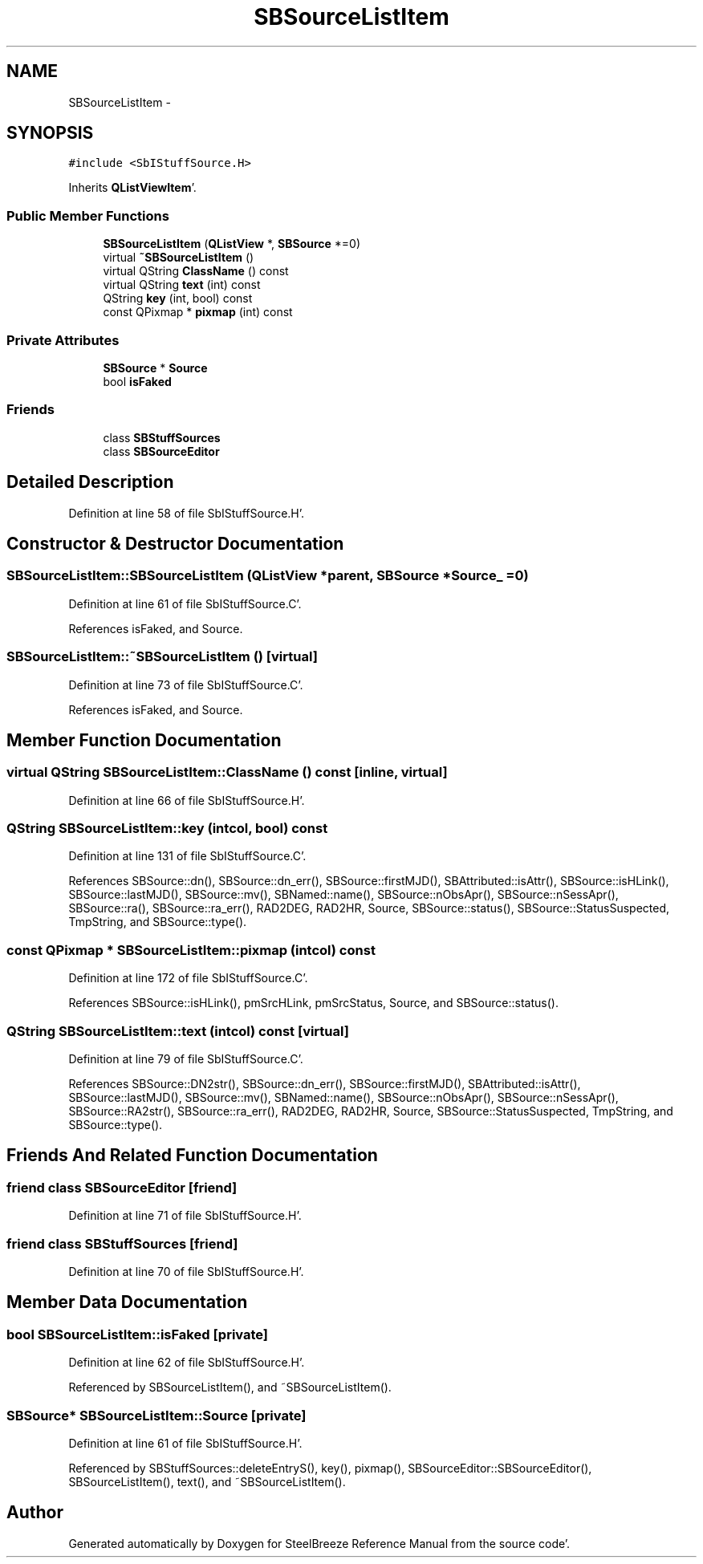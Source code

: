 .TH "SBSourceListItem" 3 "Mon May 14 2012" "Version 2.0.2" "SteelBreeze Reference Manual" \" -*- nroff -*-
.ad l
.nh
.SH NAME
SBSourceListItem \- 
.SH SYNOPSIS
.br
.PP
.PP
\fC#include <SbIStuffSource\&.H>\fP
.PP
Inherits \fBQListViewItem\fP'\&.
.SS "Public Member Functions"

.in +1c
.ti -1c
.RI "\fBSBSourceListItem\fP (\fBQListView\fP *, \fBSBSource\fP *=0)"
.br
.ti -1c
.RI "virtual \fB~SBSourceListItem\fP ()"
.br
.ti -1c
.RI "virtual QString \fBClassName\fP () const "
.br
.ti -1c
.RI "virtual QString \fBtext\fP (int) const "
.br
.ti -1c
.RI "QString \fBkey\fP (int, bool) const "
.br
.ti -1c
.RI "const QPixmap * \fBpixmap\fP (int) const "
.br
.in -1c
.SS "Private Attributes"

.in +1c
.ti -1c
.RI "\fBSBSource\fP * \fBSource\fP"
.br
.ti -1c
.RI "bool \fBisFaked\fP"
.br
.in -1c
.SS "Friends"

.in +1c
.ti -1c
.RI "class \fBSBStuffSources\fP"
.br
.ti -1c
.RI "class \fBSBSourceEditor\fP"
.br
.in -1c
.SH "Detailed Description"
.PP 
Definition at line 58 of file SbIStuffSource\&.H'\&.
.SH "Constructor & Destructor Documentation"
.PP 
.SS "SBSourceListItem::SBSourceListItem (\fBQListView\fP *parent, \fBSBSource\fP *Source_ = \fC0\fP)"
.PP
Definition at line 61 of file SbIStuffSource\&.C'\&.
.PP
References isFaked, and Source\&.
.SS "SBSourceListItem::~SBSourceListItem ()\fC [virtual]\fP"
.PP
Definition at line 73 of file SbIStuffSource\&.C'\&.
.PP
References isFaked, and Source\&.
.SH "Member Function Documentation"
.PP 
.SS "virtual QString SBSourceListItem::ClassName () const\fC [inline, virtual]\fP"
.PP
Definition at line 66 of file SbIStuffSource\&.H'\&.
.SS "QString SBSourceListItem::key (intcol, bool) const"
.PP
Definition at line 131 of file SbIStuffSource\&.C'\&.
.PP
References SBSource::dn(), SBSource::dn_err(), SBSource::firstMJD(), SBAttributed::isAttr(), SBSource::isHLink(), SBSource::lastMJD(), SBSource::mv(), SBNamed::name(), SBSource::nObsApr(), SBSource::nSessApr(), SBSource::ra(), SBSource::ra_err(), RAD2DEG, RAD2HR, Source, SBSource::status(), SBSource::StatusSuspected, TmpString, and SBSource::type()\&.
.SS "const QPixmap * SBSourceListItem::pixmap (intcol) const"
.PP
Definition at line 172 of file SbIStuffSource\&.C'\&.
.PP
References SBSource::isHLink(), pmSrcHLink, pmSrcStatus, Source, and SBSource::status()\&.
.SS "QString SBSourceListItem::text (intcol) const\fC [virtual]\fP"
.PP
Definition at line 79 of file SbIStuffSource\&.C'\&.
.PP
References SBSource::DN2str(), SBSource::dn_err(), SBSource::firstMJD(), SBAttributed::isAttr(), SBSource::lastMJD(), SBSource::mv(), SBNamed::name(), SBSource::nObsApr(), SBSource::nSessApr(), SBSource::RA2str(), SBSource::ra_err(), RAD2DEG, RAD2HR, Source, SBSource::StatusSuspected, TmpString, and SBSource::type()\&.
.SH "Friends And Related Function Documentation"
.PP 
.SS "friend class \fBSBSourceEditor\fP\fC [friend]\fP"
.PP
Definition at line 71 of file SbIStuffSource\&.H'\&.
.SS "friend class \fBSBStuffSources\fP\fC [friend]\fP"
.PP
Definition at line 70 of file SbIStuffSource\&.H'\&.
.SH "Member Data Documentation"
.PP 
.SS "bool \fBSBSourceListItem::isFaked\fP\fC [private]\fP"
.PP
Definition at line 62 of file SbIStuffSource\&.H'\&.
.PP
Referenced by SBSourceListItem(), and ~SBSourceListItem()\&.
.SS "\fBSBSource\fP* \fBSBSourceListItem::Source\fP\fC [private]\fP"
.PP
Definition at line 61 of file SbIStuffSource\&.H'\&.
.PP
Referenced by SBStuffSources::deleteEntryS(), key(), pixmap(), SBSourceEditor::SBSourceEditor(), SBSourceListItem(), text(), and ~SBSourceListItem()\&.

.SH "Author"
.PP 
Generated automatically by Doxygen for SteelBreeze Reference Manual from the source code'\&.
